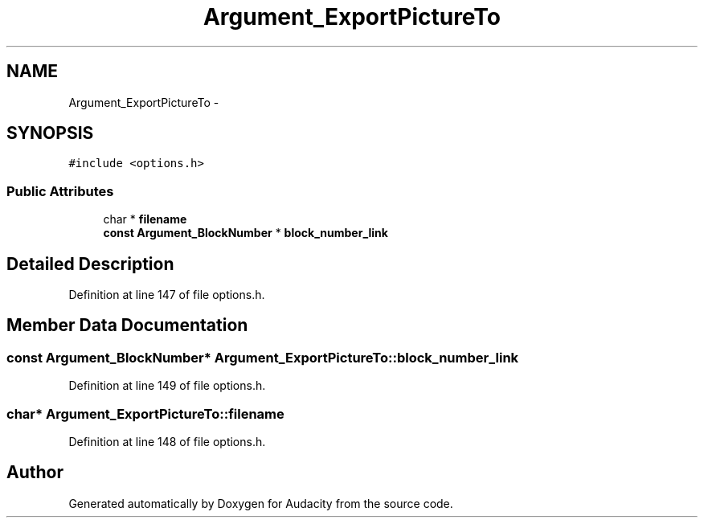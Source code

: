 .TH "Argument_ExportPictureTo" 3 "Thu Apr 28 2016" "Audacity" \" -*- nroff -*-
.ad l
.nh
.SH NAME
Argument_ExportPictureTo \- 
.SH SYNOPSIS
.br
.PP
.PP
\fC#include <options\&.h>\fP
.SS "Public Attributes"

.in +1c
.ti -1c
.RI "char * \fBfilename\fP"
.br
.ti -1c
.RI "\fBconst\fP \fBArgument_BlockNumber\fP * \fBblock_number_link\fP"
.br
.in -1c
.SH "Detailed Description"
.PP 
Definition at line 147 of file options\&.h\&.
.SH "Member Data Documentation"
.PP 
.SS "\fBconst\fP \fBArgument_BlockNumber\fP* Argument_ExportPictureTo::block_number_link"

.PP
Definition at line 149 of file options\&.h\&.
.SS "char* Argument_ExportPictureTo::filename"

.PP
Definition at line 148 of file options\&.h\&.

.SH "Author"
.PP 
Generated automatically by Doxygen for Audacity from the source code\&.
